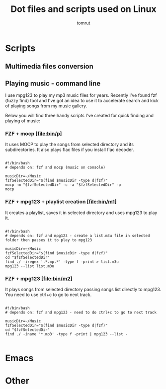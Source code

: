 #+title: Dot files and scripts used on Linux
#+AUTHOR: tomrut
#+OPTIONS: toc:3
#+OPTIONS: p:t

#+TOC: headlines 3

* Scripts
** Multimedia files conversion
** Playing music - command line
I use mpg123 to play my mp3 music files for years. Recently I've found fzf (fuzzy find) tool and I've got an idea to use it to accelerate search and kick of playing songs from my music gallery.

Below you will find three handy scripts I've created for quick finding and playing of music:

*** FZF + mocp [[[file:bin/p]]]
It uses MOCP to play the songs from selected directory and its subdirectories. It also plays flac files if you install flac decoder.

#+begin_src

#!/bin/bash
# depends on: fzf and mocp (music on console)

musicDir=~/Music
fzfSelectedDir="$(find $musicDir -type d|fzf)"
mocp -m "$fzfSelectedDir" -c -a "$fzfSelectedDir" -p
mocp
#+end_src
*** FZF + mpg123 + playlist creation [[[file:bin/m1]]]
It creates a playlist, saves it in selected directory and uses mpg123 to play it.
#+begin_src shell

#!/bin/bash
# depends on: fzf and mpg123 - create a list.m3u file in selected folder then passes it to play to mpg123

musicDir=~/Music
fzfSelectedDir="$(find $musicDir -type d|fzf)"
cd "$fzfSelectedDir"
find ./ -iregex '.*.mp.*' -type f -print > list.m3u
mpg123 --list list.m3u
#+end_src
*** FZF + mpg123 [[[file:bin/m2]]]
It plays songs from selected directory passing songs list directly to mpg123. You need to use ctrl+c to go to next track.
#+begin_src shell

#!/bin/bash
# depends on: fzf and mpg123 - need to do ctrl+c to go to next track

musicDir=~/Music
fzfSelectedDir="$(find $musicDir -type d|fzf)"
cd "$fzfSelectedDir"
find ./ -iname '*.mp3' -type f -print | mpg123 --list -

#+end_src

* Emacs
* Other
